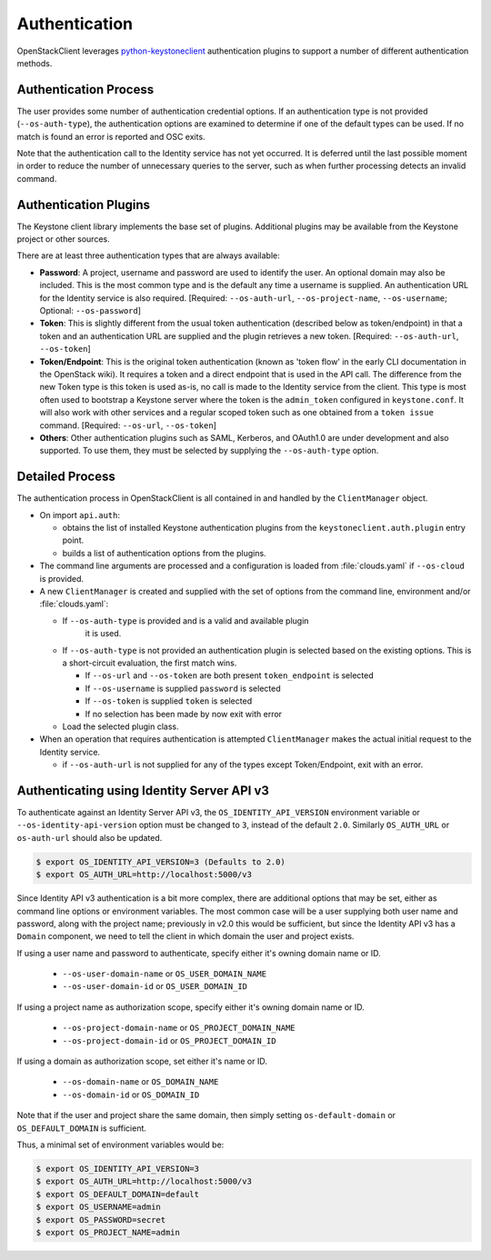 ==============
Authentication
==============

OpenStackClient leverages `python-keystoneclient`_ authentication
plugins to support a number of different authentication methods.

.. _`python-keystoneclient`: http://docs.openstack.org/developer/python-keystoneclient/authentication-plugins.html

Authentication Process
----------------------

The user provides some number of authentication credential options.
If an authentication type is not provided (``--os-auth-type``), the
authentication options are examined to determine if one of the default
types can be used. If no match is found an error is reported and OSC exits.

Note that the authentication call to the Identity service has not yet
occurred. It is deferred until the last possible moment in order to
reduce the number of unnecessary queries to the server, such as when further
processing detects an invalid command.

Authentication Plugins
----------------------

The Keystone client library implements the base set of plugins. Additional
plugins may be available from the Keystone project or other sources.

There are at least three authentication types that are always available:

* **Password**: A project, username and password are used to identify the
  user.  An optional domain may also be included. This is the most common
  type and is the default any time a username is supplied.  An authentication
  URL for the Identity service is also required. [Required: ``--os-auth-url``,
  ``--os-project-name``, ``--os-username``; Optional: ``--os-password``]
* **Token**: This is slightly different from the usual token authentication
  (described below as token/endpoint) in that a token and an authentication
  URL are supplied and the plugin retrieves a new token.
  [Required: ``--os-auth-url``, ``--os-token``]
* **Token/Endpoint**: This is the original token authentication (known as 'token
  flow' in the early CLI documentation in the OpenStack wiki).  It requires
  a token and a direct endpoint that is used in the API call.  The difference
  from the new Token type is this token is used as-is, no call is made
  to the Identity service from the client.  This type is most often used to
  bootstrap a Keystone server where the token is the ``admin_token`` configured
  in ``keystone.conf``.  It will also work with other services and a regular
  scoped token such as one obtained from a ``token issue`` command.
  [Required: ``--os-url``, ``--os-token``]
* **Others**: Other authentication plugins such as SAML, Kerberos, and OAuth1.0
  are under development and also supported. To use them, they must be selected
  by supplying the ``--os-auth-type`` option.

Detailed Process
----------------

The authentication process in OpenStackClient is all contained in and handled
by the ``ClientManager`` object.

* On import ``api.auth``:

  * obtains the list of installed Keystone authentication
    plugins from the ``keystoneclient.auth.plugin`` entry point.
  * builds a list of authentication options from the plugins.

* The command line arguments are processed and a configuration is loaded from
  :file:`clouds.yaml` if ``--os-cloud`` is provided.

* A new ``ClientManager`` is created and supplied with the set of options from the
  command line, environment and/or :file:`clouds.yaml`:

  * If ``--os-auth-type`` is provided and is a valid and available plugin
      it is used.
  * If ``--os-auth-type`` is not provided an authentication plugin
    is selected based on the existing options.  This is a short-circuit
    evaluation, the first match wins.

    * If ``--os-url`` and ``--os-token`` are both present ``token_endpoint``
      is selected
    * If ``--os-username`` is supplied ``password`` is selected
    * If ``--os-token`` is supplied ``token`` is selected
    * If no selection has been made by now exit with error

  * Load the selected plugin class.

* When an operation that requires authentication is attempted ``ClientManager``
  makes the actual initial request to the Identity service.

  * if ``--os-auth-url`` is not supplied for any of the types except
    Token/Endpoint, exit with an error.

Authenticating using Identity Server API v3
-------------------------------------------

To authenticate against an Identity Server API v3, the
``OS_IDENTITY_API_VERSION`` environment variable or
``--os-identity-api-version`` option must be changed to ``3``, instead of the
default ``2.0``. Similarly ``OS_AUTH_URL`` or ``os-auth-url`` should also be
updated.

.. code-block:: bash

    $ export OS_IDENTITY_API_VERSION=3 (Defaults to 2.0)
    $ export OS_AUTH_URL=http://localhost:5000/v3

Since Identity API v3 authentication is a bit more complex, there are additional
options that may be set, either as command line options or environment
variables. The most common case will be a user supplying both user name and
password, along with the project name; previously in v2.0 this would be
sufficient, but since the Identity API v3 has a ``Domain`` component, we need
to tell the client in which domain the user and project exists.

If using a user name and password to authenticate, specify either it's owning
domain name or ID.

  * ``--os-user-domain-name`` or ``OS_USER_DOMAIN_NAME``

  * ``--os-user-domain-id`` or ``OS_USER_DOMAIN_ID``

If using a project name as authorization scope, specify either it's owning
domain name or ID.

  * ``--os-project-domain-name`` or ``OS_PROJECT_DOMAIN_NAME``

  * ``--os-project-domain-id`` or ``OS_PROJECT_DOMAIN_ID``

If using a domain as authorization scope, set either it's name or ID.

  * ``--os-domain-name`` or ``OS_DOMAIN_NAME``

  * ``--os-domain-id`` or ``OS_DOMAIN_ID``

Note that if the user and project share the same domain, then simply setting
``os-default-domain`` or ``OS_DEFAULT_DOMAIN`` is sufficient.

Thus, a minimal set of environment variables would be:

.. code-block:: bash

    $ export OS_IDENTITY_API_VERSION=3
    $ export OS_AUTH_URL=http://localhost:5000/v3
    $ export OS_DEFAULT_DOMAIN=default
    $ export OS_USERNAME=admin
    $ export OS_PASSWORD=secret
    $ export OS_PROJECT_NAME=admin
